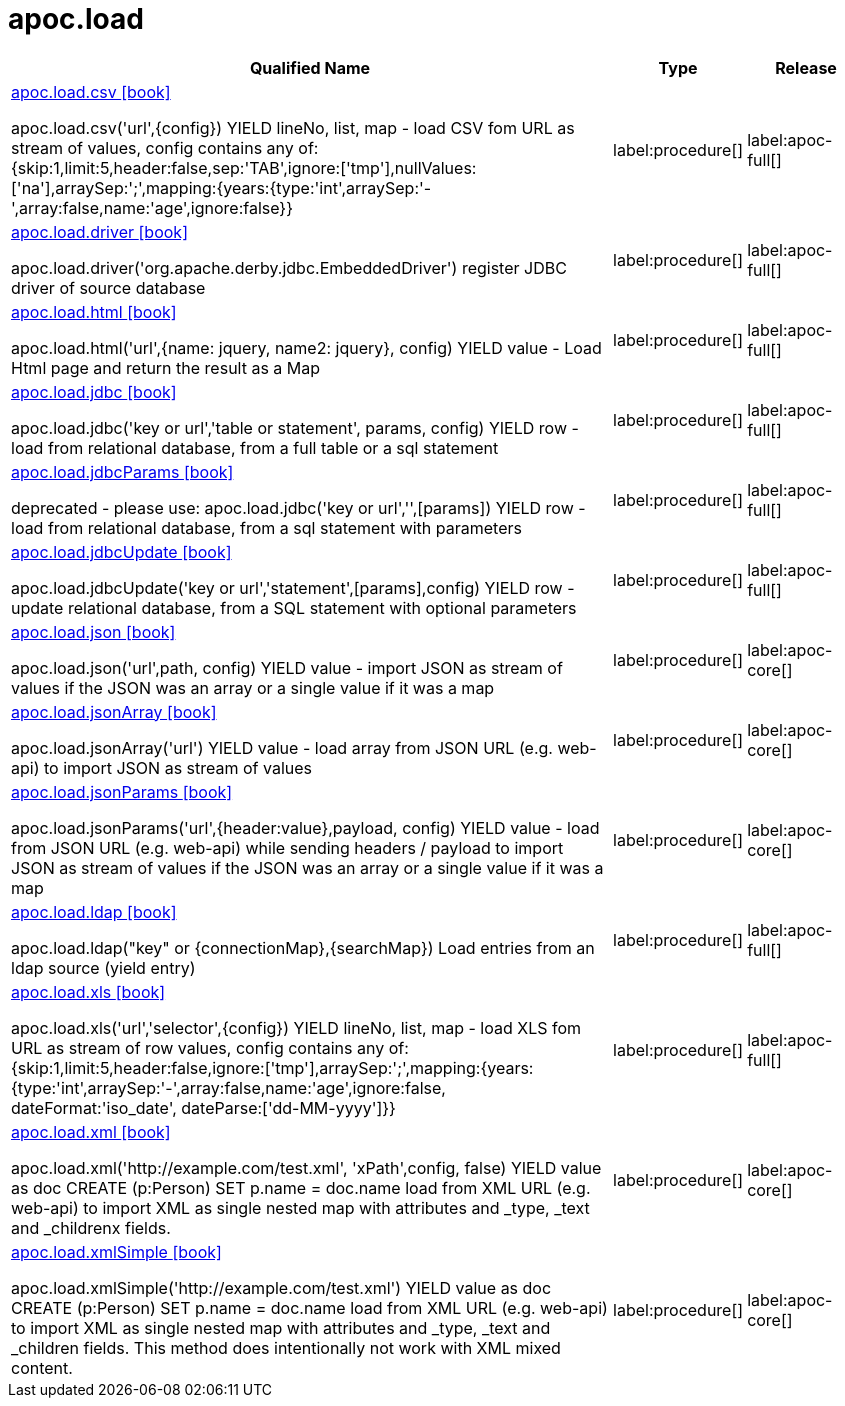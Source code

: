////
This file is generated by DocsTest, so don't change it!
////

= apoc.load
:description: This section contains reference documentation for the apoc.load procedures.

[.procedures, opts=header, cols='5a,1a,1a']
|===
| Qualified Name | Type | Release
|xref::overview/apoc.load/apoc.load.csv.adoc[apoc.load.csv icon:book[]]

apoc.load.csv('url',{config}) YIELD lineNo, list, map - load CSV fom URL as stream of values,
 config contains any of: {skip:1,limit:5,header:false,sep:'TAB',ignore:['tmp'],nullValues:['na'],arraySep:';',mapping:{years:{type:'int',arraySep:'-',array:false,name:'age',ignore:false}}|label:procedure[]
|label:apoc-full[]

|xref::overview/apoc.load/apoc.load.driver.adoc[apoc.load.driver icon:book[]]

apoc.load.driver('org.apache.derby.jdbc.EmbeddedDriver') register JDBC driver of source database|label:procedure[]
|label:apoc-full[]

|xref::overview/apoc.load/apoc.load.html.adoc[apoc.load.html icon:book[]]

apoc.load.html('url',{name: jquery, name2: jquery}, config) YIELD value - Load Html page and return the result as a Map|label:procedure[]
|label:apoc-full[]

|xref::overview/apoc.load/apoc.load.jdbc.adoc[apoc.load.jdbc icon:book[]]

apoc.load.jdbc('key or url','table or statement', params, config) YIELD row - load from relational database, from a full table or a sql statement|label:procedure[]
|label:apoc-full[]

|xref::overview/apoc.load/apoc.load.jdbcParams.adoc[apoc.load.jdbcParams icon:book[]]

deprecated - please use: apoc.load.jdbc('key or url','',[params]) YIELD row - load from relational database, from a sql statement with parameters|label:procedure[]
|label:apoc-full[]

|xref::overview/apoc.load/apoc.load.jdbcUpdate.adoc[apoc.load.jdbcUpdate icon:book[]]

apoc.load.jdbcUpdate('key or url','statement',[params],config) YIELD row - update relational database, from a SQL statement with optional parameters|label:procedure[]
|label:apoc-full[]

|xref::overview/apoc.load/apoc.load.json.adoc[apoc.load.json icon:book[]]

apoc.load.json('url',path, config) YIELD value -  import JSON as stream of values if the JSON was an array or a single value if it was a map|label:procedure[]
|label:apoc-core[]

|xref::overview/apoc.load/apoc.load.jsonArray.adoc[apoc.load.jsonArray icon:book[]]

apoc.load.jsonArray('url') YIELD value - load array from JSON URL (e.g. web-api) to import JSON as stream of values|label:procedure[]
|label:apoc-core[]

|xref::overview/apoc.load/apoc.load.jsonParams.adoc[apoc.load.jsonParams icon:book[]]

apoc.load.jsonParams('url',{header:value},payload, config) YIELD value - load from JSON URL (e.g. web-api) while sending headers / payload to import JSON as stream of values if the JSON was an array or a single value if it was a map|label:procedure[]
|label:apoc-core[]

|xref::overview/apoc.load/apoc.load.ldap.adoc[apoc.load.ldap icon:book[]]

apoc.load.ldap("key" or {connectionMap},{searchMap}) Load entries from an ldap source (yield entry)|label:procedure[]
|label:apoc-full[]

|xref::overview/apoc.load/apoc.load.xls.adoc[apoc.load.xls icon:book[]]

apoc.load.xls('url','selector',{config}) YIELD lineNo, list, map - load XLS fom URL as stream of row values,
 config contains any of: {skip:1,limit:5,header:false,ignore:['tmp'],arraySep:';',mapping:{years:{type:'int',arraySep:'-',array:false,name:'age',ignore:false, dateFormat:'iso_date', dateParse:['dd-MM-yyyy']}}|label:procedure[]
|label:apoc-full[]

|xref::overview/apoc.load/apoc.load.xml.adoc[apoc.load.xml icon:book[]]

apoc.load.xml('http://example.com/test.xml', 'xPath',config, false) YIELD value as doc CREATE (p:Person) SET p.name = doc.name load from XML URL (e.g. web-api) to import XML as single nested map with attributes and _type, _text and _childrenx fields.|label:procedure[]
|label:apoc-core[]

|xref::overview/apoc.load/apoc.load.xmlSimple.adoc[apoc.load.xmlSimple icon:book[]]

apoc.load.xmlSimple('http://example.com/test.xml') YIELD value as doc CREATE (p:Person) SET p.name = doc.name load from XML URL (e.g. web-api) to import XML as single nested map with attributes and _type, _text and _children fields. This method does intentionally not work with XML mixed content.|label:procedure[]
|label:apoc-core[]

|===

